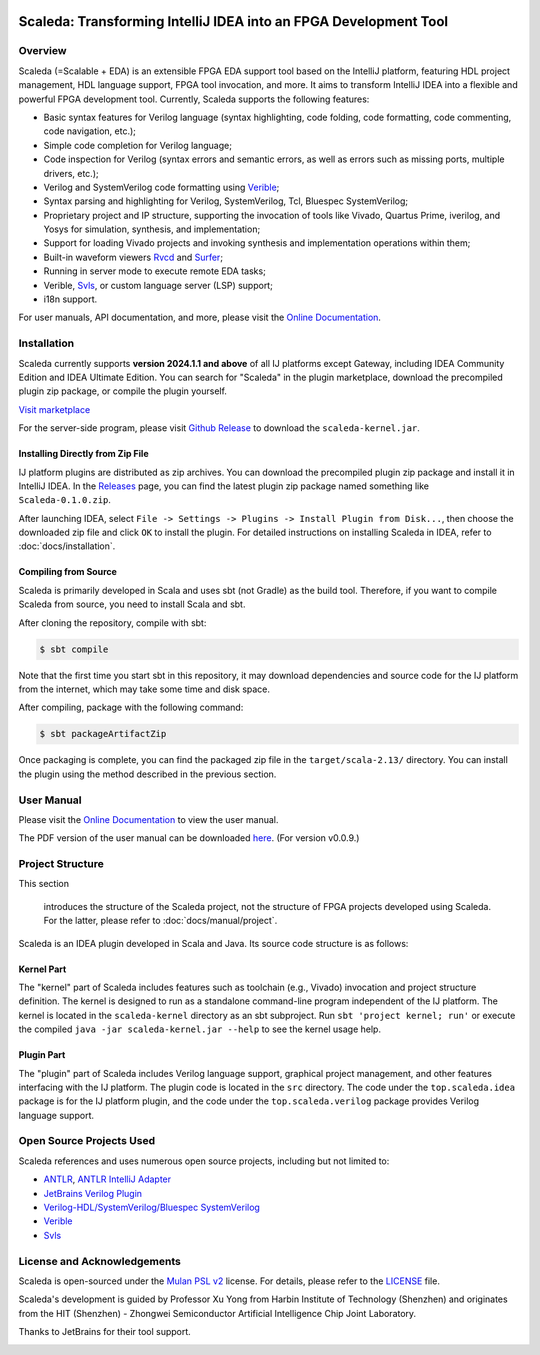 .. image:: images/icon-with-name.svg
   :align: left

Scaleda: Transforming IntelliJ IDEA into an FPGA Development Tool
===============================================================

.. image:: https://img.shields.io/jetbrains/plugin/d/21863?color=%2315559aff
   :target: https://plugins.jetbrains.com/plugin/21863
.. image:: https://readthedocs.org/projects/scaleda/badge/?version=latest
   :target: https://scaleda.readthedocs.io/zh-cn/latest/?badge=latest
   :alt: Documentation Status
.. image:: https://img.shields.io/badge/document-online-blue
   :target: https://scaleda.top
   :alt: Online Documentation

.. image:: images/main-screenshot.png
   :alt: Using Scaleda for Verilog Development

Overview
--------

Scaleda (=Scalable + EDA) is an extensible FPGA EDA support tool based on the IntelliJ platform, featuring HDL project management, HDL language support, FPGA tool invocation, and more. It aims to transform IntelliJ IDEA into a flexible and powerful FPGA development tool. Currently, Scaleda supports the following features:

- Basic syntax features for Verilog language (syntax highlighting, code folding, code formatting, code commenting, code navigation, etc.);
- Simple code completion for Verilog language;
- Code inspection for Verilog (syntax errors and semantic errors, as well as errors such as missing ports, multiple drivers, etc.);
- Verilog and SystemVerilog code formatting using `Verible <https://github.com/chipsalliance/verible>`__;
- Syntax parsing and highlighting for Verilog, SystemVerilog, Tcl, Bluespec SystemVerilog;
- Proprietary project and IP structure, supporting the invocation of tools like Vivado, Quartus Prime, iverilog, and Yosys for simulation, synthesis, and implementation;
- Support for loading Vivado projects and invoking synthesis and implementation operations within them;
- Built-in waveform viewers `Rvcd <https://github.com/Scaleda/rvcd>`__ and `Surfer <https://gitlab.com/surfer-project/surfer>`__;
- Running in server mode to execute remote EDA tasks;
- Verible, `Svls <https://github.com/dalance/svls>`__, or custom language server (LSP) support;
- i18n support.

For user manuals, API documentation, and more, please visit the `Online Documentation <https://scaleda.top>`__.

Installation
------------

Scaleda currently supports **version 2024.1.1 and above** of all IJ platforms except Gateway, including IDEA Community Edition and IDEA Ultimate Edition. You can search for "Scaleda" in the plugin marketplace, download the precompiled plugin zip package, or compile the plugin yourself.

.. |Visit marketplace| image:: https://img.shields.io/jetbrains/plugin/d/21863?color=%2315559aff
   :target: https://plugins.jetbrains.com/plugin/21863

`Visit marketplace <https://plugins.jetbrains.com/plugin/21863>`__ |Visit marketplace|

For the server-side program, please visit `Github Release <https://github.com/Scaleda/Scaleda/releases>`__ to download the ``scaleda-kernel.jar``.

Installing Directly from Zip File
~~~~~~~~~~~~~~~~~~~~~~~~~~~~~~~~~

IJ platform plugins are distributed as zip archives. You can download the precompiled plugin zip package and install it in IntelliJ IDEA. In the `Releases <https://github.com/Scaleda/Scaleda/releases>`__ page, you can find the latest plugin zip package named something like ``Scaleda-0.1.0.zip``.

After launching IDEA, select ``File -> Settings -> Plugins -> Install Plugin from Disk...``, then choose the downloaded zip file and click ``OK`` to install the plugin. For detailed instructions on installing Scaleda in IDEA, refer to :doc:`docs/installation`.

Compiling from Source
~~~~~~~~~~~~~~~~~~~~~

Scaleda is primarily developed in Scala and uses sbt (not Gradle) as the build tool. Therefore, if you want to compile Scaleda from source, you need to install Scala and sbt.

After cloning the repository, compile with sbt:

.. code:: bash

   $ sbt compile

Note that the first time you start sbt in this repository, it may download dependencies and source code for the IJ platform from the internet, which may take some time and disk space.

After compiling, package with the following command:

.. code:: bash

   $ sbt packageArtifactZip

Once packaging is complete, you can find the packaged zip file in the ``target/scala-2.13/`` directory. You can install the plugin using the method described in the previous section.

User Manual
-----------

Please visit the `Online Documentation <https://scaleda.top/manual/index.html>`__ to view the user manual.

The PDF version of the user manual can be downloaded `here <https://github.com/Scaleda/Scaleda/blob/master/docs/scaleda-manual.pdf>`__. (For version v0.0.9.)

Project Structure
-----------------

This section

 introduces the structure of the Scaleda project, not the structure of FPGA projects developed using Scaleda. For the latter, please refer to :doc:`docs/manual/project`.

Scaleda is an IDEA plugin developed in Scala and Java. Its source code structure is as follows:

Kernel Part
~~~~~~~~~~~

The "kernel" part of Scaleda includes features such as toolchain (e.g., Vivado) invocation and project structure definition. The kernel is designed to run as a standalone command-line program independent of the IJ platform. The kernel is located in the ``scaleda-kernel`` directory as an sbt subproject. Run ``sbt 'project kernel; run'`` or execute the compiled ``java -jar scaleda-kernel.jar --help`` to see the kernel usage help.

Plugin Part
~~~~~~~~~~~

The "plugin" part of Scaleda includes Verilog language support, graphical project management, and other features interfacing with the IJ platform. The plugin code is located in the ``src`` directory. The code under the ``top.scaleda.idea`` package is for the IJ platform plugin, and the code under the ``top.scaleda.verilog`` package provides Verilog language support.

Open Source Projects Used
-------------------------

Scaleda references and uses numerous open source projects, including but not limited to:

- `ANTLR <https://github.com/antlr/antlr4>`__, `ANTLR IntelliJ Adapter <https://github.com/antlr/antlr4-intellij-adaptor>`__
- `JetBrains Verilog Plugin <https://github.com/MrTsepa/jetbrains-verilog-plugin/>`__
- `Verilog-HDL/SystemVerilog/Bluespec SystemVerilog <https://github.com/mshr-h/vscode-verilog-hdl-support>`__
- `Verible <https://github.com/chipsalliance/verible>`__
- `Svls <https://github.com/dalance/svls>`__

License and Acknowledgements
-----------------------------

Scaleda is open-sourced under the `Mulan PSL v2 <https://license.coscl.org.cn/MulanPSL2>`__ license. For details, please refer to the `LICENSE <https://github.com/Scaleda/Scaleda/blob/master/LICENSE>`__ file.

Scaleda's development is guided by Professor Xu Yong from Harbin Institute of Technology (Shenzhen) and originates from the HIT (Shenzhen) - Zhongwei Semiconductor Artificial Intelligence Chip Joint Laboratory.

Thanks to JetBrains for their tool support.

.. image:: https://resources.jetbrains.com/storage/products/company/brand/logos/jb_beam.svg
   :alt: JetBrains